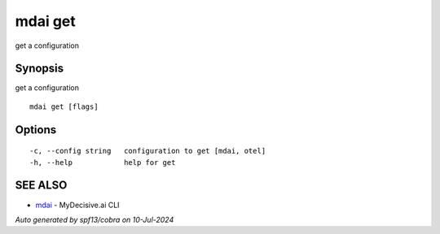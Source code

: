 .. _mdai_get:

mdai get
--------

get a configuration

Synopsis
~~~~~~~~


get a configuration

::

  mdai get [flags]

Options
~~~~~~~

::

  -c, --config string   configuration to get [mdai, otel]
  -h, --help            help for get

SEE ALSO
~~~~~~~~

* `mdai <mdai.rst>`_ 	 - MyDecisive.ai CLI

*Auto generated by spf13/cobra on 10-Jul-2024*
